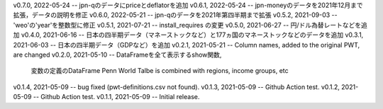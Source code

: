 v0.7.0, 2022-05-24 -- jpn-qのデータにpriceとdeflatorを追加
v0.6.1, 2022-05-24 -- jpn-moneyのデータを2021年12月まで拡張，データの説明を修正
v0.6.0, 2022-05-21 -- jpn-qのデータを2021年第四半期まで拡張
v0.5.2, 2021-09-03 -- 'weo'の'year'を整数型に修正
v0.5.1, 2021-07-21 -- install_requires の変更
v0.5.0, 2021-06-27 -- 円/ドル為替レートなどを追加
v0.4.0, 2021-06-16 -- 日本の四半期データ（マネーストックなど）と177ヵ国のマネーストックなどのデータを追加
v0.3.1, 2021-06-03 -- 日本の四半期データ（GDPなど）を追加
v0.2.1, 2021-05-21 -- Column names, added to the original PWT, are changed
v0.2.0, 2021-05-10 -- DataFrameを全て表示するshow関数, 
                      変数の定義のDataFrame
                      Penn World Talbe is combined with regions, income groups, etc
v0.1.4, 2021-05-09 -- bug fixed (pwt-definitions.csv not found).
v0.1.3, 2021-05-09 -- Github Action test.
v0.1.2, 2021-05-09 -- Github Action test.
v0.1.1, 2021-05-09 -- Initial release.
